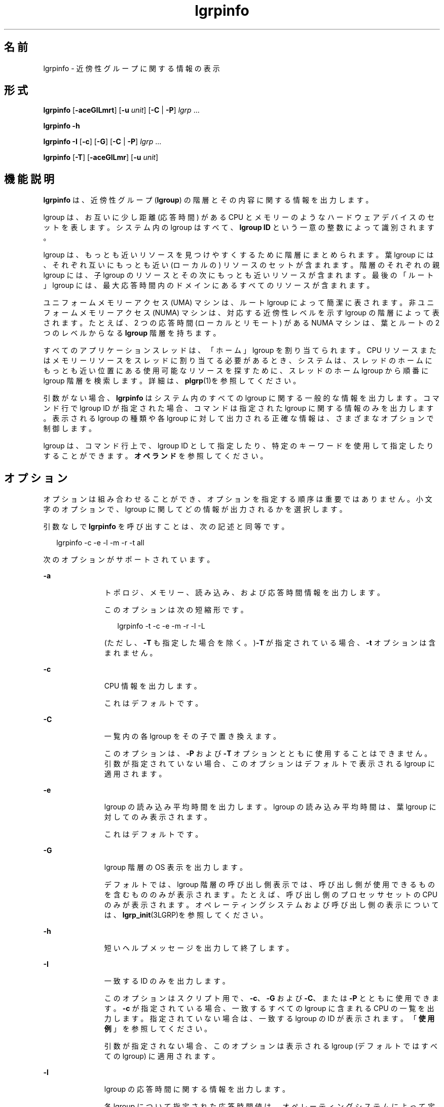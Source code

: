 '\" te
.\" Copyright (c) 2006, Sun Microsystems, Inc. All Rights Reserved.
.TH lgrpinfo 1 "2006 年 9 月 11 日" "SunOS 5.11" "ユーザーコマンド"
.SH 名前
lgrpinfo \- 近傍性グループに関する情報の表示
.SH 形式
.LP
.nf
\fBlgrpinfo\fR [\fB-aceGlLmrt\fR] [\fB-u \fR\fIunit\fR] [\fB-C\fR | \fB-P\fR] \fIlgrp\fR ...
.fi

.LP
.nf
\fBlgrpinfo\fR \fB-h\fR
.fi

.LP
.nf
\fBlgrpinfo\fR \fB-I\fR [\fB-c\fR] [\fB-G\fR] [\fB-C\fR | \fB-P\fR] \fIlgrp\fR ...
.fi

.LP
.nf
\fBlgrpinfo\fR [\fB-T\fR] [\fB-aceGlLmr\fR] [\fB-u \fR\fIunit\fR]
.fi

.SH 機能説明
.sp
.LP
\fBlgrpinfo\fR は、近傍性グループ (\fBlgroup\fR) の階層とその内容に関する情報を出力します。
.sp
.LP
lgroup は、お互いに少し距離 (応答時間) がある CPU とメモリーのようなハードウェアデバイスのセットを表します。システム内の lgroup はすべて、\fBlgroup ID\fR という一意の整数によって識別されます。
.sp
.LP
lgroup は、もっとも近いリソースを見つけやすくするために階層にまとめられます。葉 lgroup には、それぞれ互いにもっとも近い (ローカルの) リソースのセットが含まれます。階層のそれぞれの親 lgroup には、子 lgroup のリソースとその次にもっとも近いリソースが含まれます。最後の「ルート」lgroup には、最大応答時間内のドメインにあるすべてのリソースが含まれます。\fB\fR
.sp
.LP
ユニフォームメモリーアクセス (UMA) マシンは、ルート lgroup によって簡潔に表されます。非ユニフォームメモリーアクセス (NUMA) マシンは、対応する近傍性レベルを示す lgroup の階層によって表されます。たとえば、2 つの応答時間 (ローカルとリモート) がある NUMA マシンは、葉とルートの 2 つのレベルからなる \fBlgroup \fR 階層を持ちます。
.sp
.LP
すべてのアプリケーションスレッドは、「ホーム」lgroup を割り当てられます。\fB\fRCPU リソースまたはメモリーリソースをスレッドに割り当てる必要があるとき、システムは、スレッドのホームにもっとも近い位置にある使用可能なリソースを探すために、スレッドのホーム lgroup から順番に lgroup 階層を検索します。詳細は、\fBplgrp\fR(1)を参照してください。
.sp
.LP
引数がない場合、\fBlgrpinfo\fR はシステム内のすべての lgroup に関する一般的な情報を出力します。コマンド行で lgroup ID が指定された場合、コマンドは指定された lgroup に関する情報のみを出力します。表示される lgroup の種類や各 lgroup に対して出力される正確な情報は、さまざまなオプションで制御します。
.sp
.LP
lgroup は、コマンド行上で、lgroup ID として指定したり、特定のキーワードを使用して指定したりすることができます。\fBオペランド\fR を参照してください。
.SH オプション
.sp
.LP
オプションは組み合わせることができ、オプションを指定する順序は重要ではありません。小文字のオプションで、lgroup に関してどの情報が出力されるかを選択します。 
.sp
.LP
引数なしで \fBlgrpinfo\fR を呼び出すことは、次の記述と同等です。
.sp
.in +2
.nf
lgrpinfo -c -e -l -m -r -t all
.fi
.in -2
.sp

.sp
.LP
次のオプションがサポートされています。
.sp
.ne 2
.mk
.na
\fB\fB-a\fR\fR
.ad
.RS 11n
.rt  
トポロジ、メモリー、読み込み、および応答時間情報を出力します。 
.sp
このオプションは次の短縮形です。 
.sp
.in +2
.nf
lgrpinfo -t -c -e -m -r -l -L
.fi
.in -2
.sp

(ただし、\fB-T\fR も指定した場合を除く。)\fB-T\fR が指定されている場合、\fB-t\fR オプションは含まれません。 
.RE

.sp
.ne 2
.mk
.na
\fB\fB-c\fR\fR
.ad
.RS 11n
.rt  
CPU 情報を出力します。 
.sp
これはデフォルトです。
.RE

.sp
.ne 2
.mk
.na
\fB\fB-C\fR\fR
.ad
.RS 11n
.rt  
一覧内の各 lgroup をその子で置き換えます。
.sp
このオプションは、\fB-P\fR および \fB-T\fR オプションとともに使用することはできません。引数が指定されていない場合、このオプションはデフォルトで表示される lgroup に適用されます。
.RE

.sp
.ne 2
.mk
.na
\fB\fB-e\fR\fR
.ad
.RS 11n
.rt  
lgroup の読み込み平均時間を出力します。lgroup の読み込み平均時間は、葉 lgroup に対してのみ表示されます。
.sp
これはデフォルトです。 
.RE

.sp
.ne 2
.mk
.na
\fB\fB-G\fR\fR
.ad
.RS 11n
.rt  
lgroup 階層の OS 表示を出力します。 
.sp
デフォルトでは、lgroup 階層の呼び出し側表示では、呼び出し側が使用できるものを含むもののみが表示されます。たとえば、呼び出し側のプロセッサセットの CPU のみが表示されます。オペレーティングシステムおよび呼び出し側の表示については、\fBlgrp_init\fR(3LGRP)を参照してください。
.RE

.sp
.ne 2
.mk
.na
\fB\fB-h\fR\fR
.ad
.RS 11n
.rt  
短いヘルプメッセージを出力して終了します。
.RE

.sp
.ne 2
.mk
.na
\fB\fB-I\fR\fR
.ad
.RS 11n
.rt  
一致する ID のみを出力します。 
.sp
このオプションはスクリプト用で、\fB-c\fR、\fB-G\fR および \fB-C\fR、または \fB-P\fR とともに使用できます。\fB-c\fR が指定されている場合、一致するすべての lgroup に含まれる CPU の一覧を出力します。指定されていない場合は、一致する lgroup の ID が表示されます。「\fB使用例\fR」を参照してください。
.sp
引数が指定されない場合、このオプションは表示される lgroup (デフォルトではすべての lgroup) に適用されます。
.RE

.sp
.ne 2
.mk
.na
\fB\fB-l\fR\fR
.ad
.RS 11n
.rt  
lgroup の応答時間に関する情報を出力します。 
.sp
各 lgroup について指定された応答時間値は、オペレーティングシステムによって定義されたもので、プラットフォーム固有の数値です。実行中のシステムで lgroup を相対的に比較する目的にのみ使用できます。この値は、ハードウェアデバイス間の実際の応答時間を表しているとは限らず、異なるプラットフォーム間では当てはまらない場合もあります。
.RE

.sp
.ne 2
.mk
.na
\fB\fB-L\fR\fR
.ad
.RS 11n
.rt  
lgroup の応答時間テーブルを出力します。lgroup の応答時間テーブルでは、各 lgroup からそれ自体を含むほかの各 lgroup への相対応答時間が表示されます。
.RE

.sp
.ne 2
.mk
.na
\fB\fB-m\fR\fR
.ad
.RS 11n
.rt  
メモリー情報を出力します。 
.sp
\fB-u\fR オプションも指定されている場合を除き、メモリーサイズは測定単位が調整され、\fB0\fR から \fB1023\fR までの整数で生成されます。この数値の小数部分は \fB10\fR 未満の値に対してのみ表示されます。この動作は、\fBls\fR(1) または \fBdf\fR(1M) の \fB-h\fR オプションを使用して読みやすい形式で表示する場合と同様です。
.sp
これはデフォルトです。
.RE

.sp
.ne 2
.mk
.na
\fB\fB-P\fR\fR
.ad
.RS 11n
.rt  
一覧内の各 lgroup をその親で置き換えます。 
.sp
このオプションは、\fB-C\fR および \fB-T\fR オプションとともに使用することはできません。引数が指定されない場合、このオプションは表示される lgroup (デフォルトではすべての lgroup) に適用されます。 
.RE

.sp
.ne 2
.mk
.na
\fB\fB-r\fR\fR
.ad
.RS 11n
.rt  
lgroup のリソースに関する情報を出力します。 
.sp
リソースは lgroup のセットによって表され、セット内の各 lgroup には CPU やメモリーリソースが直接含まれます。\fB-T\fR も指定されている場合、中間 lgroup のリソースに関する情報のみが表示されます。 
.RE

.sp
.ne 2
.mk
.na
\fB\fB-t\fR\fR
.ad
.RS 11n
.rt  
lgroup のトポロジに関する情報が出力されます。
.sp
これはデフォルトです。
.RE

.sp
.ne 2
.mk
.na
\fB\fB-T\fR\fR
.ad
.RS 11n
.rt  
システムの lgroup トポロジをツリー形式でグラフィカルに表示します。このオプションは、\fB-a\fR、\fB-c\fR、\fB-e\fR、\fB-G\fR、\fB-l\fR、\fB-L\fR、\fB-m\fR、\fB-r\fR、および \fB-u\fR オプションとともにのみ使用できます。\fB-r\fR とともに使用されると、中間 lgroup の lgroup リソースのみを出力します。\fB-T\fR が \fB-a\fR とともに使用されると、\fB-t\fR オプションは省略されます。「ルート」lgroup が唯一の lgroup である場合を除き、ルート lgroup の情報は出力されません。\fB\fR
.RE

.sp
.ne 2
.mk
.na
\fB\fB-u\fR\fIunits\fR\fR
.ad
.RS 11n
.rt  
メモリー単位を指定します。単位は、b、k、m、g、t、p、または e (それぞれ、バイト、キロバイト、メガバイト、ギガバイト、テラバイト、ペタバイト、またはエクサバイトを表す) にしてください。この数値の小数部分は 10 未満の値に対してのみ表示されます。この動作は、\fBls\fR(1) または \fBdf\fR(1M) の \fB-h\fR オプションを使用して読みやすい形式で表示する場合と同様です。
.RE

.SH オペランド
.sp
.LP
次のオペランドがサポートされています。
.sp
.ne 2
.mk
.na
\fB\fIlgrp\fR\fR
.ad
.RS 8n
.rt  
lgroup は、次のいずれかのキーワードを使用すると、コマンド行で lgroup ID として指定できます。
.sp
.ne 2
.mk
.na
\fBall\fR
.ad
.RS 16n
.rt  
すべての lgroup。
.sp
これはデフォルトです。
.RE

.sp
.ne 2
.mk
.na
\fBintermediate\fR
.ad
.RS 16n
.rt  
すべての中間 lgroup。中間 lgroup とは、親と子を持っている lgroup のことです。
.RE

.sp
.ne 2
.mk
.na
\fBleaves\fR
.ad
.RS 16n
.rt  
すべての葉 lgroup。葉 lgroup とは、lgroup 階層内で子を持っていない lgroup のことです。
.RE

.sp
.ne 2
.mk
.na
\fBroot\fR
.ad
.RS 16n
.rt  
ルート lgroup。ルート lgroup は最大応答時間内のドメインにあるすべてのリソースを含み、親 lgroup を持ちません。
.RE

.RE

.sp
.LP
指定された lgroup が無効である場合、lgrpinfo コマンドは無効な ID を表示するメッセージを標準エラー出力にメッセージを出力し、コマンド行で指定されたほかの lgroup を引き続き処理します。指定された lgroup が 1 つも有効でない場合、\fBlgrpinfo\fR は終了ステータス \fB2\fR で終了します。
.SH 使用例
.LP
\fB例 1 \fRlgroup に関する情報の出力
.sp
.LP
次の例では、システム内の lgroup に関する一般情報を出力します。 

.sp
.LP
この例では、システムは AMD Opteron CPU を 2 つ搭載したマシンで、1 つの CPU と 2G バイトのメモリーを持つノードが 2 つあります。これらのノードはそれぞれ、1 つの葉 lgroup によって表されます。ルート lgroup は、マシン内のすべてのリソースを含みます。

.sp
.in +2
.nf
$ lgrpinfo
  lgroup 0 (root):
          Children: 1 2
          CPUs: 0 1
          Memory: installed 4.0G, allocated 2.2G, free 1.8G
          Lgroup resources: 1 2 (CPU); 1 2 (memory)
          Latency: 83
  lgroup 1 (leaf):
          Children: none, Parent: 0
          CPU: 0
          Memory: installed 2.0G, allocated 1.2G, free 788M
          Lgroup resources: 1 (CPU); 1 (memory)
          Load: 0.793
          Latency: 56
  lgroup 2 (leaf):
          Children: none, Parent: 0
          CPU: 1
          Memory: installed 2.0G, allocated 1017M, free 1.0G
          Lgroup resources: 2 (CPU); 2 (memory)
          Load: 0.817
          Latency: 56
.fi
.in -2
.sp

.LP
\fB例 2 \fRlgroup のトポロジの出力
.sp
.LP
次の例では、AMD Opteron CPU を 4 つ備えたマシンの lgroup トポロジツリーを出力します。

.sp
.in +2
.nf
$ lgrpinfo -T
  0
  |-- 5
  |   `-- 1
  |-- 6
  |   `-- 2
  |-- 7
  |   `-- 3
  `-- 8
      `-- 4
.fi
.in -2
.sp

.LP
\fB例 3 \fRlgroup トポロジの出力
.sp
.LP
次の例では、AMD Opteron CPU を 2 つ備えたマシンの lgroup トポロジツリー、リソース、メモリー、および CPU 情報を出力します。

.sp
.in +2
.nf
$ lgrpinfo -Ta
  0
  |-- 1
  |   CPU: 0
  |   Memory: installed 2.0G, allocated 1.2G, free 790M
  |   Load: 0.274
  |   Latency: 56
  `-- 2
      CPU: 1
      Memory: installed 2.0G, allocated 1019M, free 1.0G
      Load: 0.937
      Latency: 56

Lgroup latencies:

------------
    |  0  1  2
  ------------
  0 | 83 83 83
  1 | 83 56 83
  2 | 83 83 56
  ------------
.fi
.in -2
.sp

.LP
\fB例 4 \fRlgroup ID の出力
.sp
.LP
次の例では、ルート lgroup の子の lgroup ID を出力します。 

.sp
.in +2
.nf
$ lgrpinfo -I -C root
  1 2
.fi
.in -2
.sp

.LP
\fB例 5 \fRCPU ID の出力
.sp
.LP
次の例では、lgroup 1 内のすべての CPU の CPU ID を出力します。

.sp
.in +2
.nf
$ lgrpinfo -c -I 1
  0
.fi
.in -2
.sp

.LP
\fB例 6 \fRlgroup の応答時間に関する情報の出力
.sp
.LP
次の例では、lgroup の応答時間に関する情報を出力します。 

.sp
.in +2
.nf
 $ lgrpinfo -l
  lgroup 0 (root):
          Latency: 83
  lgroup 1 (leaf):
          Latency: 56
  lgroup 2 (leaf):
          Latency: 5
.fi
.in -2
.sp

.SH 終了ステータス
.sp
.LP
次の終了値が返されます。
.sp
.ne 2
.mk
.na
\fB\fB0\fR\fR
.ad
.RS 5n
.rt  
正常終了。
.RE

.sp
.ne 2
.mk
.na
\fB\fB1\fR\fR
.ad
.RS 5n
.rt  
システムから lgroup 情報を入手できません。
.RE

.sp
.ne 2
.mk
.na
\fB\fB2\fR\fR
.ad
.RS 5n
.rt  
指定された lgroup がすべて無効です。
.RE

.sp
.ne 2
.mk
.na
\fB\fB3\fR\fR
.ad
.RS 5n
.rt  
構文が正しくありません。
.RE

.SH 属性
.sp
.LP
属性についての詳細は、\fBattributes\fR(5) を参照してください。
.sp

.sp
.TS
tab() box;
cw(2.75i) |cw(2.75i) 
lw(2.75i) |lw(2.75i) 
.
属性タイプ属性値
_
使用条件system/core-os
_
インタフェースの安定性下記を参照。
.TE

.sp
.LP
人間が読める形式の出力は「不確実」です。
.SH 関連項目
.sp
.LP
\fBls\fR(1), \fBplgrp\fR(1), \fBpmap\fR(1), \fBproc\fR(1), \fBps\fR(1), \fBdf\fR(1M), \fBprstat\fR(1M), \fBlgrp_init\fR(3LGRP), \fBliblgrp\fR(3LIB), \fBproc\fR(4), \fBattributes\fR(5)
